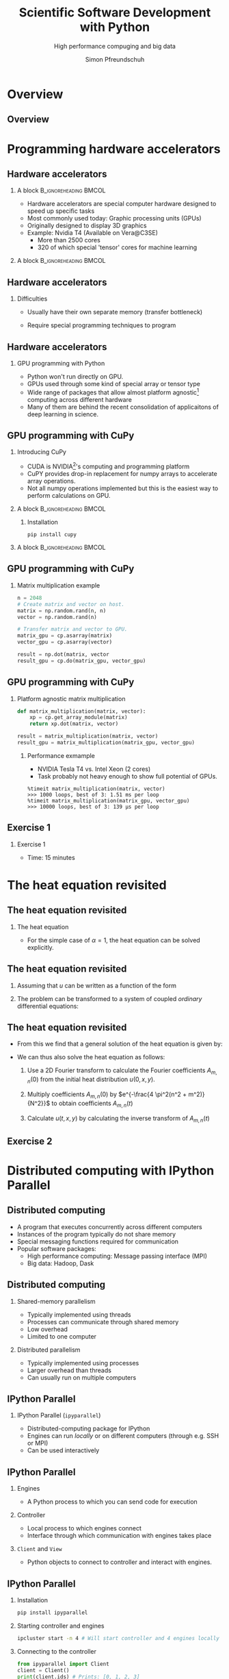 #+TITLE: Scientific Software Development with Python
#+SUBTITLE: High performance compuging and big data
#+LaTeX_CLASS_OPTIONS: [10pt]
#+AUTHOR: Simon Pfreundschuh
#+OPTIONS: H:2 toc:nil
#+LaTeX_HEADER: \institute{Department of Space, Earth and Environment}
#+LaTeX_HEADER: \setbeamerfont{title}{family=\sffamily, series=\bfseries, size=\LARGE}
#+LATEX_HEADER: \usepackage[style=authoryear]{biblatex}
#+LATEX_HEADER: \usepackage{siunitx}
#+LaTeX_HEADER: \usetheme{chalmers}
#+LATEX_HEADER: \usepackage{subcaption}
#+LATEX_HEADER: \usepackage{amssymb}
#+LATEX_HEADER: \usepackage{dirtree}
#+LATEX_HEADER: \usemintedstyle{monokai}
#+LATEX_HEADER: \definecolor{light}{HTML}{CCCCCC}
#+LATEX_HEADER: \definecolor{dark}{HTML}{353535}
#+LATEX_HEADER: \definecolor{green}{HTML}{008800}
#+LATEX_HEADER: \definecolor{source_file}{rgb}{0.82, 0.1, 0.26}
#+LATEX_HEADER: \newmintinline[pyil]{Python}{style=default, bgcolor=light}
#+BEAMER_HEADER: \AtBeginSection[]{\begin{frame}<beamer>\frametitle{Agenda}\tableofcontents[currentsection]\end{frame}}
#+LATEX_HEADER: \newcommand\blfootnote[1]{\begingroup \renewcommand\thefootnote{}\footnote{#1} \addtocounter{footnote}{-1} \endgroup}


* Overview
** Overview
  \centering
  \includegraphics[width=0.6\textwidth]{figures/dimensions_of_software_development_part_3}


* Programming hardware accelerators
** Hardware accelerators
\blfootnote{Image source: nvidia.com}
*** A block                                           :B_ignoreheading:BMCOL:
    :PROPERTIES:
    :BEAMER_col: 0.6
    :END:
   - Hardware accelerators are special computer hardware designed to
     speed up specific tasks
   - Most commonly used today: Graphic processing units (GPUs)
   - Originally designed to display 3D graphics
   - Example: Nvidia T4 (Available on Vera@C3SE)
     - More than 2500 cores
     - 320 of which special 'tensor' cores for machine learning

*** A block                                           :B_ignoreheading:BMCOL:
    :PROPERTIES:
    :BEAMER_col: 0.4
    :END:
\centering
\includegraphics[width=0.6\textwidth]{figures/nvidia.png}

** Hardware accelerators
*** Difficulties
    - Usually have their own separate memory (transfer bottleneck)
    - Require special programming techniques to program

      \vspace{0.5cm}
\centering
\includegraphics[width=0.6\textwidth]{figures/hardware_accelerators}

** Hardware accelerators
*** GPU programming with Python
    - Python won't run directly on GPU.
    - GPUs used through some kind of special array or tensor type
    - Wide range of packages that allow almost platform agnostic[fn:2]
      computing across different hardware
    - Many of them are behind the recent consolidation of applicaitons
      of deep learning in science.

\vspace{0.4cm}
\includegraphics[width=\textwidth]{figures/packages}      

[fn:2] Platform agnostic: Same code can run on CPU, GPU or whatever hardware is available.
      
** GPU programming with CuPy
*** Introducing CuPy
    - CUDA is NVIDIA[fn:3]'s computing and programming platform
    - CuPY provides drop-in replacement for numpy arrays to accelerate
      array operations.
    - Not all numpy operations implemented but this is 
      the easiest way to perform calculations on GPU.

*** A block                                           :B_ignoreheading:BMCOL:
    :PROPERTIES:
    :BEAMER_col: 0.6
    :END:
**** Installation
      #+attr_latex: :options fontsize=\scriptsize, bgcolor=light
      #+BEGIN_SRC text
      pip install cupy
      #+END_SRC 

*** A block                                           :B_ignoreheading:BMCOL:
    :PROPERTIES:
    :BEAMER_col: 0.4
    :END:

\centering
\includegraphics[width=0.8\textwidth]{figures/cupy}      

[fn:3] NVIDIA is essentially the Intel of GPUs

** GPU programming with CuPy
*** Matrix multiplication example
    
    #+attr_latex: :options fontsize=\scriptsize, bgcolor=dark
    #+BEGIN_SRC Python
    n = 2048
    # Create matrix and vector on host.
    matrix = np.random.rand(n, n)
    vector = np.random.rand(n)

    # Transfer matrix and vector to GPU.
    matrix_gpu = cp.asarray(matrix)
    vector_gpu = cp.asarray(vector)
    
    result = np.dot(matrix, vector
    result_gpu = cp.do(matrix_gpu, vector_gpu)
    #+END_SRC 

** GPU programming with CuPy
*** Platform agnostic matrix multiplication
    
    #+attr_latex: :options fontsize=\scriptsize, bgcolor=dark
    #+BEGIN_SRC Python
    def matrix_multiplication(matrix, vector):
        xp = cp.get_array_module(matrix)
        return xp.dot(matrix, vector)

    result = matrix_multiplication(matrix, vector)
    result_gpu = matrix_multiplication(matrix_gpu, vector_gpu)
    #+END_SRC 

**** Performance exmample
    - NVIDIA Tesla T4 vs. Intel Xeon (2 cores)
    - Task probably not heavy enough to show full potential of GPUs.
     
    #+attr_latex: :options fontsize=\scriptsize, bgcolor=light
    #+BEGIN_SRC text
    %timeit matrix_multiplication(matrix, vector)
    >>> 1000 loops, best of 3: 1.51 ms per loop
    %timeit matrix_multiplication(matrix_gpu, vector_gpu)
    >>> 10000 loops, best of 3: 139 µs per loop
    #+END_SRC 

** Exercise 1
*** Exercise 1
    - Time: 15 minutes

* The heat equation revisited
** The heat equation revisited
 
*** The heat equation
   \begin{align}\label{eq:heat}
   \frac{\partial u}{\partial t} = \alpha \left (
    \frac{\partial^2 u}{\partial^2 x} + \frac{\partial^2 u}{\partial^2 y}
    \right )
    \end{align}

    - For the simple case of $\alpha = 1$, the heat equation can be solved explicitly.


** The heat equation revisited
    1. Assuming that $u$ can be written as a function of the form
     \begin{align}
     u(t, x, y) = T(t) \cdot X(x) \cdot Y(y)
     \end{align}
    2. The problem can be transformed to a system of coupled /ordinary/ differential equations:
     \begin{align}
     \frac{\partial^2 X}{\partial^2 x} = A \cdot X \\
     \frac{\partial^2 Y}{\partial^2 y} = B \cdot Y \\
     \frac{\partial T}{\partial t} = (A + B) \cdot Y
     \end{align}

** The heat equation revisited

   - From this we find that a general solution of the heat equation is given
     by:

     \begin{align}
     u(t, x, y) = \sum_{m, n} A_{m, n} \ e^{i\frac{2 \pi m}{N}x} \ e^{i\frac{2 \pi n}{N}} \ e^{- \frac{4\pi^2(n^2 + m^2)}{N^2}}
     \end{align}

   - We can thus also solve the heat equation as follows:
     1. Use a 2D Fourier transform to calculate the Fourier coefficients  $A_{m, n}(0)$ from the initial
        heat distribution $u(0, x, y)$.

     2. Multiply coefficients $A_{m, n}(0)$ by $e^{-\frac{4 \pi^2(n^2 + m^2)}{N^2}}$ to
        obtain coefficients $A_{m, n}(t)$
     3. Calculate $u(t, x, y)$ by calculating the inverse transform of $A_{m, n}(t)$
        
** Exercise 2

* Distributed computing with IPython Parallel

** Distributed computing
   - A program that executes concurrently across different computers
   - Instances of the program typically do not share memory
   - Special messaging functions required for communication
   - Popular software packages:
     - High performance computing: Message passing interface (MPI)
     - Big data: Hadoop, Dask

\vspace{0.5cm}
\centering
\includegraphics[width=\textwidth]{figures/distributed_computing}

** Distributed computing
*** Shared-memory parallelism
   - Typically implemented using threads
   - Processes can communicate through shared memory
   - Low overhead
   - Limited to one computer

*** Distributed parallelism
   - Typically implemented using processes
   - Larger overhead than threads
   - Can usually run on multiple computers

\begin{alertblock}{Note}
  It is not uncommon to see shared-memory parallelism combined, i.e. to have a programm
  running multiple threads in multiple processes distributed across a compute cluster.
\end{alertblock}

** IPython Parallel
*** IPython Parallel (=ipyparallel=) 
    - Distributed-computing package for IPython
    - Engines can run /locally/ or on different computers
      (through e.g. SSH or MPI)
    - Can be used interactively


\vspace{1cm}
\centering
\includegraphics[width=\textwidth]{figures/ipyparallel}

** IPython Parallel
*** Engines
    - A Python process to which you can send code for execution
*** Controller
    - Local process to which engines connect
    - Interface through which communication with engines
      takes place
*** =Client= and =View=
    - Python objects to connect to controller
      and interact with engines.

\vspace{1cm}
\centering
\includegraphics[width=0.7\textwidth]{figures/ipyparallel}

** IPython Parallel
*** Installation
    #+attr_latex: :options fontsize=\scriptsize, bgcolor=light
    #+BEGIN_SRC bash
    pip install ipyparallel
    #+END_SRC

*** Starting controller and engines
    #+attr_latex: :options fontsize=\scriptsize, bgcolor=light
    #+BEGIN_SRC bash
    ipcluster start -n 4 # Will start controller and 4 engines locally
    #+END_SRC

*** Connecting to the controller
    #+attr_latex: :options fontsize=\scriptsize, bgcolor=dark
    #+BEGIN_SRC Python
    from ipyparallel import Client
    client = Client()
    print(client.ids) # Prints: [0, 1, 2, 3]
    view = client.direct_view()
    #+END_SRC

** IPython Parallel
*** Distributed hello world
    - A view can be used to execute code on the engines.
    - =apply= executes a method on all engines.
    - However, since these engines run in different processes
      no output is produced in the client application.
    #+attr_latex: :options fontsize=\scriptsize, bgcolor=dark
    #+BEGIN_SRC Python
    def say_hi():
        import os
        print(f"Hi from process {os.getpid()}")

    results = view.apply(say_hi) # Prints nothing.
    #+END_SRC

** IPython Parallel
*** Distributed hello world
    - However, the returned =AsyncResult= object let's us access
      the output from each process:
    #+attr_latex: :options fontsize=\scriptsize, bgcolor=dark
    #+BEGIN_SRC Python
    results.display_outputs()
    #+END_SRC

*** Output
    #+attr_latex: :options fontsize=\scriptsize, bgcolor=light
    #+BEGIN_SRC text
    [stdout:0] Hi from process 10557
    [stdout:1] Hi from process 10569
    [stdout:2] Hi from process 10570
    [stdout:3] Hi from process 10573
    #+END_SRC

** Exercise 3
   - Complete exercise 3 from notebook
   - Time: 15 minutes

** IPython Parallel
*** Blocking and non-blocking execution
    - =apply= executes the given function /asynchonously/, i.e. it returns immediately
      and returns an =AsyncResult= as place holder
    - =apply_sync= is a blocking version of =apply= and returns results immediately

    #+attr_latex: :options fontsize=\scriptsize, bgcolor=dark
    #+BEGIN_SRC Python
    def get_integer():
        return int()

    result = view.apply_sync(get_integer)
    print(result) # Prints: [0, 0, 0, 0]
    #+END_SRC

    - Most other methods accept a =block= keyword arguments which defines
      their behavior.
    - I will use =blocking= behavior in the following example because it makes
      effects directly visible.
    - In general, however, asynchronous behavior is more powerful because it allows
      monitoring the processing state.

** IPython Parallel
*** Complications
    - The client program and the engines don't share state:

    #+attr_latex: :options fontsize=\scriptsize, bgcolor=dark
    #+BEGIN_SRC Python
    import os

    def say_hi():
        print(f"Hi from process {os.getpid()}")

    results = view.apply_async(say_hi)
    #+END_SRC

    #+attr_latex: :options fontsize=\tiny, bgcolor=light
    #+BEGIN_SRC text
    [0:apply]: 
    ---------------------------------------------------------------------------
    NameError                                 Traceback (most recent call last)<string> in <module>
    <ipython-input-49-727b728ca0b2> in say_hi()
    NameError: name 'os' is not defined

    [1:apply]: 
    ---------------------------------------------------------------------------
    NameError                                 Traceback (most recent call last)<string> in <module>
    <ipython-input-49-727b728ca0b2> in say_hi()
    NameError: name 'os' is not defined

    [2:apply]: 
    ---------------------------------------------------------------------------
    NameError                                 Traceback (most recent call last)<string> in <module>
    <ipython-input-49-727b728ca0b2> in say_hi()
    NameError: name 'os' is not defined
    
    ...
    #+END_SRC

** IPython Parallel
*** A block                                           :B_ignoreheading:BMCOL:
    :PROPERTIES:
    :BEAMER_col: 0.5
    :END:
**** Normal code
     \vspace{1cm}
     \includegraphics[width=\textwidth]{figures/hotline_bling_normal}

*** A block                                           :B_ignoreheading:BMCOL:
    :PROPERTIES:
    :BEAMER_col: 0.5
    :END:
**** =ipyparallel=
     \vspace{1cm}
     \includegraphics[width=\textwidth]{figures/hotline_bling_ipyparallel}


** Handling imports on engines
1. =sync_imports=:
    - Works only with =DirectView= objects[fn:4]
    - Can't assign aliases for imports
    #+attr_latex: :options fontsize=\footnotesize, bgcolor=dark
    #+BEGIN_SRC Python
    with view.sync_imports():
        import numpy
    #+END_SRC

2. =execute=:
    - Executes code on engines.
    #+attr_latex: :options fontsize=\scriptsize, bgcolor=dark
    #+BEGIN_SRC Python
    view.execute('import numpy as np')
    #+END_SRC

3. =require= decorator

    #+attr_latex: :options fontsize=\scriptsize, bgcolor=dark
    #+BEGIN_SRC Python
    @ipp.require('os') # Or ipp.require(os) is os is already imported
    def say_hi():
        print(f"Hi from process {os.getpid()}")
    #+END_SRC

[fn:4] We'll see more details later.
    

** Transferring data to the engines

1. =push= and =pull=
   #+attr_latex: :options fontsize=\footnotesize, bgcolor=dark
   #+BEGIN_SRC Python
   view.push({a: 1, b: 2})
   a = view.pull('a', block=True)
   print(a) # Prints: [1, 1, 1, 1]
   #+END_SRC

2. Dictionary interface
   #+attr_latex: :options fontsize=\footnotesize, bgcolor=dark
   #+BEGIN_SRC Python
   view['a'] = 2
   a = view['a']
   print(a) # Prints: [2, 2, 2, 2]
   #+END_SRC
3. =scatter= and gather:
   - /Distributes/ data across engines:
   #+attr_latex: :options fontsize=\scriptsize, bgcolor=dark
   #+BEGIN_SRC Python
   view.scatter('a', [1] * 16)
   sums = view.apply(lambda : sum(a))
   print(sums) # Prints: [4, 4, 4, 4]
   a = view.gather('a', block=True)
   print(a) # Prints: [1, ..., 1]
   #+END_SRC

** Executing code on engines
  1. =execute=:
    - Executes code give as string
    #+attr_latex: :options fontsize=\scriptsize, bgcolor=dark
    #+BEGIN_SRC Python
    view.execute('import numpy as np')
    #+END_SRC

  2. =apply=, =apply_async= and =apply_sync=:
    - Executes function on engines
    #+attr_latex: :options fontsize=\scriptsize, bgcolor=dark
    #+BEGIN_SRC Python
    def my_function(a, b):
        return a + b
    result = view.apply_sync(my_function, 1, 2)
    print(result) # Prints: [3, 3, 3, 3]
    #+END_SRC

  3. =map=:
    - Maps function to range of arguments across engines:
    #+attr_latex: :options fontsize=\scriptsize, bgcolor=dark
    #+BEGIN_SRC Python
    @ipp.require('os')
    def get_pid(dummy_argument):
        return os.getpid()
    result = view.map(get_pid, range(4), block=True)
    print(result) # Prints: [10557, 10569, 10570, 10573]
    #+END_SRC

** Different views
*** Direct view
    - Provides /direct/ access to engines
    - Created from =Client= object using either =direct_view= method
      or list indexing:
      #+attr_latex: :options fontsize=\scriptsize, bgcolor=dark
      #+BEGIN_SRC Python
      view = client[::2]
      result = view.map(get_pid, range(4), block=True)
      print(result) # Prints: [10557, 10557, 10570, 10570]
      #+END_SRC

*** Load balanced view
    - Tasks are distributed dynamically in order to balance load
    - Can't target specific engines
      
** Exercise 4
   - Exercise 4 in notebook
   - Time 5 minutes



